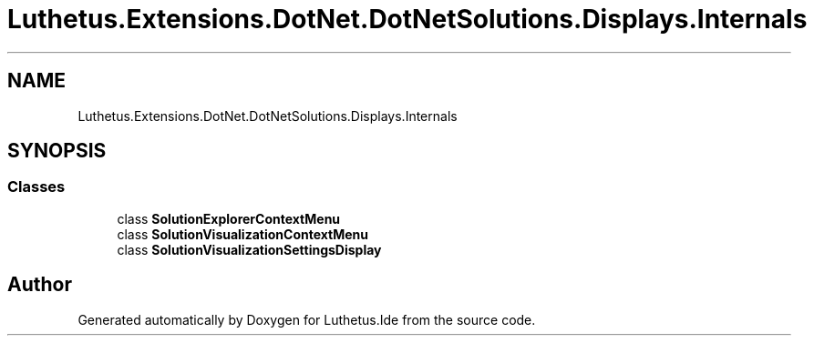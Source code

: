 .TH "Luthetus.Extensions.DotNet.DotNetSolutions.Displays.Internals" 3 "Version 1.0.0" "Luthetus.Ide" \" -*- nroff -*-
.ad l
.nh
.SH NAME
Luthetus.Extensions.DotNet.DotNetSolutions.Displays.Internals
.SH SYNOPSIS
.br
.PP
.SS "Classes"

.in +1c
.ti -1c
.RI "class \fBSolutionExplorerContextMenu\fP"
.br
.ti -1c
.RI "class \fBSolutionVisualizationContextMenu\fP"
.br
.ti -1c
.RI "class \fBSolutionVisualizationSettingsDisplay\fP"
.br
.in -1c
.SH "Author"
.PP 
Generated automatically by Doxygen for Luthetus\&.Ide from the source code\&.
